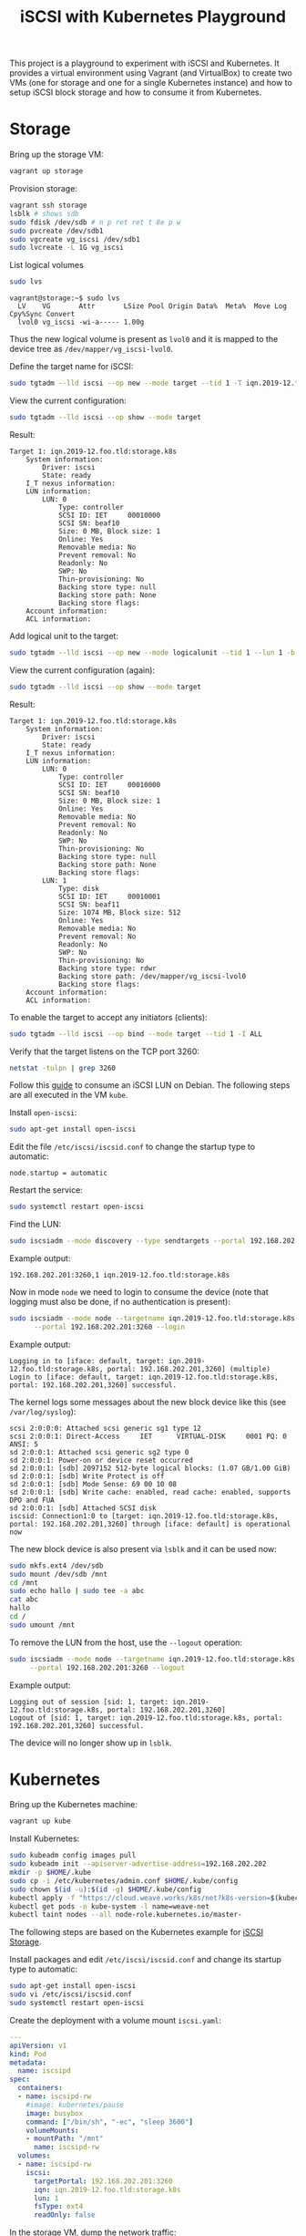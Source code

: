 #+TITLE: iSCSI with Kubernetes Playground

This project is a playground to experiment with iSCSI and Kubernetes. It
provides a virtual environment using Vagrant (and VirtualBox) to create two VMs
(one for storage and one for a single Kubernetes instance) and how to setup
iSCSI block storage and how to consume it from Kubernetes.

* Storage
Bring up the storage VM:
#+BEGIN_SRC sh
  vagrant up storage
#+END_SRC

Provision storage:
#+BEGIN_SRC sh
  vagrant ssh storage
  lsblk # shows sdb
  sudo fdisk /dev/sdb # n p ret ret t 8e p w
  sudo pvcreate /dev/sdb1
  sudo vgcreate vg_iscsi /dev/sdb1
  sudo lvcreate -L 1G vg_iscsi
#+END_SRC

List logical volumes
#+BEGIN_SRC sh
  sudo lvs
#+END_SRC

#+BEGIN_EXAMPLE
  vagrant@storage:~$ sudo lvs
    LV    VG       Attr       LSize Pool Origin Data%  Meta%  Move Log Cpy%Sync Convert
    lvol0 vg_iscsi -wi-a----- 1.00g
#+END_EXAMPLE

Thus the new logical volume is present as ~lvol0~ and it is mapped to the device
tree as ~/dev/mapper/vg_iscsi-lvol0~.

Define the target name for iSCSI:
#+BEGIN_SRC sh
  sudo tgtadm --lld iscsi --op new --mode target --tid 1 -T iqn.2019-12.foo.tld:storage.k8s
#+END_SRC

View the current configuration:
#+BEGIN_SRC sh
  sudo tgtadm --lld iscsi --op show --mode target
#+END_SRC

Result:
#+BEGIN_EXAMPLE
  Target 1: iqn.2019-12.foo.tld:storage.k8s
      System information:
          Driver: iscsi
          State: ready
      I_T nexus information:
      LUN information:
          LUN: 0
              Type: controller
              SCSI ID: IET     00010000
              SCSI SN: beaf10
              Size: 0 MB, Block size: 1
              Online: Yes
              Removable media: No
              Prevent removal: No
              Readonly: No
              SWP: No
              Thin-provisioning: No
              Backing store type: null
              Backing store path: None
              Backing store flags:
      Account information:
      ACL information:
#+END_EXAMPLE

Add logical unit to the  target:
#+BEGIN_SRC sh
  sudo tgtadm --lld iscsi --op new --mode logicalunit --tid 1 --lun 1 -b /dev/mapper/vg_iscsi-lvol0
#+END_SRC

View the current configuration (again):
#+BEGIN_SRC sh
  sudo tgtadm --lld iscsi --op show --mode target
#+END_SRC

Result:
#+BEGIN_EXAMPLE
  Target 1: iqn.2019-12.foo.tld:storage.k8s
      System information:
          Driver: iscsi
          State: ready
      I_T nexus information:
      LUN information:
          LUN: 0
              Type: controller
              SCSI ID: IET     00010000
              SCSI SN: beaf10
              Size: 0 MB, Block size: 1
              Online: Yes
              Removable media: No
              Prevent removal: No
              Readonly: No
              SWP: No
              Thin-provisioning: No
              Backing store type: null
              Backing store path: None
              Backing store flags:
          LUN: 1
              Type: disk
              SCSI ID: IET     00010001
              SCSI SN: beaf11
              Size: 1074 MB, Block size: 512
              Online: Yes
              Removable media: No
              Prevent removal: No
              Readonly: No
              SWP: No
              Thin-provisioning: No
              Backing store type: rdwr
              Backing store path: /dev/mapper/vg_iscsi-lvol0
              Backing store flags:
      Account information:
      ACL information:
#+END_EXAMPLE

To enable the target to accept any initiators (clients):
#+BEGIN_SRC sh
  sudo tgtadm --lld iscsi --op bind --mode target --tid 1 -I ALL
#+END_SRC

Verify that the target listens on the TCP port 3260:
#+BEGIN_SRC sh
  netstat -tulpn | grep 3260
#+END_SRC

Follow this [[https://www.cyberciti.biz/faq/howto-setup-debian-ubuntu-linux-iscsi-initiator/][guide]] to consume an iSCSI LUN on Debian. The following steps are all
executed in the VM ~kube~.

Install ~open-iscsi~:
#+BEGIN_SRC sh
  sudo apt-get install open-iscsi
#+END_SRC

Edit the file ~/etc/iscsi/iscsid.conf~ to change the startup type to automatic:
#+BEGIN_EXAMPLE
  node.startup = automatic
#+END_EXAMPLE

Restart the service:
#+BEGIN_SRC sh
  sudo systemctl restart open-iscsi
#+END_SRC

Find the LUN:
#+BEGIN_SRC sh
  sudo iscsiadm --mode discovery --type sendtargets --portal 192.168.202.201
#+END_SRC

Example output:
#+BEGIN_EXAMPLE
  192.168.202.201:3260,1 iqn.2019-12.foo.tld:storage.k8s
#+END_EXAMPLE

Now in mode ~node~ we need to login to consume the device (note that logging
must also be done, if no authentication is present):
#+BEGIN_SRC sh
  sudo iscsiadm --mode node --targetname iqn.2019-12.foo.tld:storage.k8s \
        --portal 192.168.202.201:3260 --login
#+END_SRC

Example output:
#+BEGIN_EXAMPLE
  Logging in to [iface: default, target: iqn.2019-12.foo.tld:storage.k8s, portal: 192.168.202.201,3260] (multiple)
  Login to [iface: default, target: iqn.2019-12.foo.tld:storage.k8s, portal: 192.168.202.201,3260] successful.
#+END_EXAMPLE

The kernel logs some messages about the new block device like this (see
~/var/log/syslog~):
#+BEGIN_EXAMPLE
  scsi 2:0:0:0: Attached scsi generic sg1 type 12
  scsi 2:0:0:1: Direct-Access     IET      VIRTUAL-DISK     0001 PQ: 0 ANSI: 5
  sd 2:0:0:1: Attached scsi generic sg2 type 0
  sd 2:0:0:1: Power-on or device reset occurred
  sd 2:0:0:1: [sdb] 2097152 512-byte logical blocks: (1.07 GB/1.00 GiB)
  sd 2:0:0:1: [sdb] Write Protect is off
  sd 2:0:0:1: [sdb] Mode Sense: 69 00 10 08
  sd 2:0:0:1: [sdb] Write cache: enabled, read cache: enabled, supports DPO and FUA
  sd 2:0:0:1: [sdb] Attached SCSI disk
  iscsid: Connection1:0 to [target: iqn.2019-12.foo.tld:storage.k8s, portal: 192.168.202.201,3260] through [iface: default] is operational now
#+END_EXAMPLE

The new block device is also present via ~lsblk~ and it can be used now:
#+BEGIN_SRC sh
  sudo mkfs.ext4 /dev/sdb
  sudo mount /dev/sdb /mnt
  cd /mnt
  sudo echo hallo | sudo tee -a abc
  cat abc
  hallo
  cd /
  sudo umount /mnt
#+END_SRC

To remove the LUN from the host, use the ~--logout~ operation:
#+BEGIN_SRC sh
  sudo iscsiadm --mode node --targetname iqn.2019-12.foo.tld:storage.k8s \
       --portal 192.168.202.201:3260 --logout
#+END_SRC

Example output:
#+BEGIN_EXAMPLE
  Logging out of session [sid: 1, target: iqn.2019-12.foo.tld:storage.k8s, portal: 192.168.202.201,3260]
  Logout of [sid: 1, target: iqn.2019-12.foo.tld:storage.k8s, portal: 192.168.202.201,3260] successful.
#+END_EXAMPLE

The device will no longer show up in ~lsblk~.

* Kubernetes
Bring up the Kubernetes machine:
#+BEGIN_SRC sh
  vagrant up kube
#+END_SRC

Install Kubernetes:
#+BEGIN_SRC sh
  sudo kubeadm config images pull
  sudo kubeadm init --apiserver-advertise-address=192.168.202.202
  mkdir -p $HOME/.kube
  sudo cp -i /etc/kubernetes/admin.conf $HOME/.kube/config
  sudo chown $(id -u):$(id -g) $HOME/.kube/config
  kubectl apply -f "https://cloud.weave.works/k8s/net?k8s-version=$(kubectl version | base64 | tr -d '\n')"
  kubectl get pods -n kube-system -l name=weave-net
  kubectl taint nodes --all node-role.kubernetes.io/master-
#+END_SRC

The following steps are based on the Kubernetes example for [[https://github.com/kubernetes/examples/tree/master/volumes/iscsi][iSCSI Storage]].

Install packages and edit ~/etc/iscsi/iscsid.conf~ and change its startup type
to automatic:
#+BEGIN_SRC sh
  sudo apt-get install open-iscsi
  sudo vi /etc/iscsi/iscsid.conf
  sudo systemctl restart open-iscsi
#+END_SRC

Create the deployment with a volume mount ~iscsi.yaml~:
#+BEGIN_SRC yaml
  ---
  apiVersion: v1
  kind: Pod
  metadata:
    name: iscsipd
  spec:
    containers:
    - name: iscsipd-rw
      #image: kubernetes/pause
      image: busybox
      command: ["/bin/sh", "-ec", "sleep 3600"]
      volumeMounts:
      - mountPath: "/mnt"
        name: iscsipd-rw
    volumes:
    - name: iscsipd-rw
      iscsi:
        targetPortal: 192.168.202.201:3260
        iqn: iqn.2019-12.foo.tld:storage.k8s
        lun: 1
        fsType: ext4
        readOnly: false
#+END_SRC

In the storage VM, dump the network traffic:
#+BEGIN_SRC sh
  sudo tcpdump -vv -n -i eth1 tcp port 3260
#+END_SRC

Create:
#+BEGIN_SRC sh
  kubectl create -f iscsi.yaml
#+END_SRC

Verify (in the container check the ~/mnt~ directory):
#+BEGIN_SRC sh
  kubectl describe pods
  kubectl exec -it iscsipd -- /bin/sh
#+END_SRC
